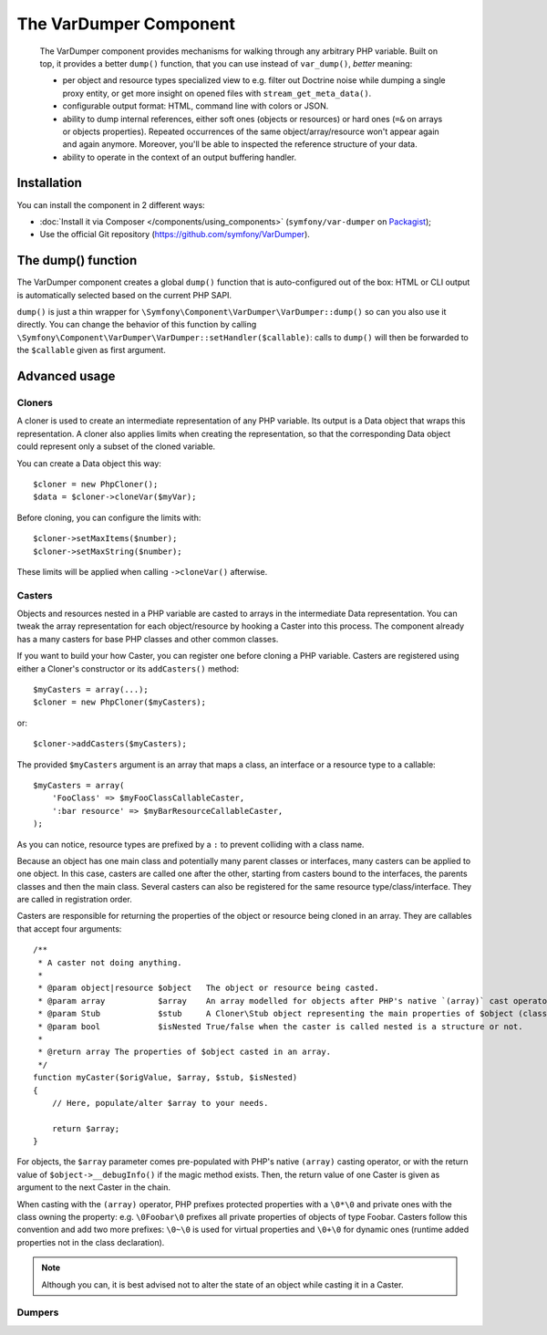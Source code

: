 .. index::
   single: VarDumper
   single: Components; VarDumper

The VarDumper Component
=======================

    The VarDumper component provides mechanisms for walking through any arbitrary PHP variable.
    Built on top, it provides a better ``dump()`` function, that you can use instead of ``var_dump()``,
    *better* meaning:

    - per object and resource types specialized view to e.g. filter out Doctrine noise
      while dumping a single proxy entity, or get more insight on opened files with
      ``stream_get_meta_data()``.
    - configurable output format: HTML, command line with colors or JSON.
    - ability to dump internal references, either soft ones (objects or resources)
      or hard ones (``=&`` on arrays or objects properties). Repeated occurrences of
      the same object/array/resource won't appear again and again anymore. Moreover,
      you'll be able to inspected the reference structure of your data.
    - ability to operate in the context of an output buffering handler.

.. versionadded:: 2.6
    The VarDumper component was introduced in Symfony 2.6.

Installation
------------

You can install the component in 2 different ways:

* :doc:`Install it via Composer </components/using_components>` (``symfony/var-dumper`` on `Packagist`_);
* Use the official Git repository (https://github.com/symfony/VarDumper).

The dump() function
-------------------

The VarDumper component creates a global ``dump()`` function that is auto-configured out of the box:
HTML or CLI output is automatically selected based on the current PHP SAPI.

``dump()`` is just a thin wrapper for ``\Symfony\Component\VarDumper\VarDumper::dump()`` so can you also use it directly.
You can change the behavior of this function by calling ``\Symfony\Component\VarDumper\VarDumper::setHandler($callable)``:
calls to ``dump()`` will then be forwarded to the ``$callable`` given as first argument.

Advanced usage
--------------

Cloners
~~~~~~~

A cloner is used to create an intermediate representation of any PHP variable.
Its output is a Data object that wraps this representation.
A cloner also applies limits when creating the representation, so that the corresponding
Data object could represent only a subset of the cloned variable.

You can create a Data object this way::

    $cloner = new PhpCloner();
    $data = $cloner->cloneVar($myVar);

Before cloning, you can configure the limits with::

    $cloner->setMaxItems($number);
    $cloner->setMaxString($number);

These limits will be applied when calling ``->cloneVar()`` afterwise.

Casters
~~~~~~~

Objects and resources nested in a PHP variable are casted to arrays in the intermediate Data representation.
You can tweak the array representation for each object/resource by hooking a Caster into this process.
The component already has a many casters for base PHP classes and other common classes.

If you want to build your how Caster, you can register one before cloning a PHP variable.
Casters are registered using either a Cloner's constructor or its ``addCasters()`` method::

    $myCasters = array(...);
    $cloner = new PhpCloner($myCasters);

or::

    $cloner->addCasters($myCasters);

The provided ``$myCasters`` argument is an array that maps a class, an interface or a resource type to a callable::

    $myCasters = array(
        'FooClass' => $myFooClassCallableCaster,
        ':bar resource' => $myBarResourceCallableCaster,
    );

As you can notice, resource types are prefixed by a ``:`` to prevent colliding with a class name.

Because an object has one main class and potentially many parent classes or interfaces,
many casters can be applied to one object. In this case, casters are called one after the other,
starting from casters bound to the interfaces, the parents classes and then the main class.
Several casters can also be registered for the same resource type/class/interface.
They are called in registration order.

Casters are responsible for returning the properties of the object or resource being cloned in an array.
They are callables that accept four arguments::

    /**
     * A caster not doing anything.
     *
     * @param object|resource $object   The object or resource being casted.
     * @param array           $array    An array modelled for objects after PHP's native `(array)` cast operator.
     * @param Stub            $stub     A Cloner\Stub object representing the main properties of $object (class, type, etc.).
     * @param bool            $isNested True/false when the caster is called nested is a structure or not.
     *
     * @return array The properties of $object casted in an array.
     */
    function myCaster($origValue, $array, $stub, $isNested)
    {
        // Here, populate/alter $array to your needs.

        return $array;
    }

For objects, the ``$array`` parameter comes pre-populated with PHP's native ``(array)`` casting operator,
or with the return value of ``$object->__debugInfo()`` if the magic method exists.
Then, the return value of one Caster is given as argument to the next Caster in the chain.

When casting with the ``(array)`` operator, PHP prefixes protected properties with a ``\0*\0``
and private ones with the class owning the property: e.g. ``\0Foobar\0`` prefixes all private properties
of objects of type Foobar. Casters follow this convention and add two more prefixes: ``\0~\0`` is used for
virtual properties and ``\0+\0`` for dynamic ones (runtime added properties not in the class declaration).

.. note::

    Although you can, it is best advised not to alter the state of an object while casting it in a Caster.

Dumpers
~~~~~~~

.. _Packagist: https://packagist.org/packages/symfony/var-dumper
